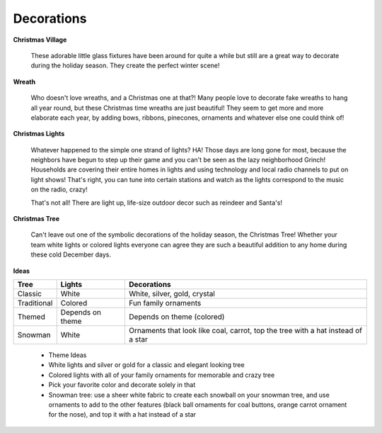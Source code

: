 ===========
Decorations
===========

**Christmas Village**


    These adorable little glass fixtures have been 
    around for quite a while but still are a great
    way to decorate during the holiday season. They
    create the perfect winter scene!
    

**Wreath**


    Who doesn't love wreaths, and a Christmas one at that?! 
    Many people love to decorate fake wreaths to hang all 
    year round, but these Christmas time wreaths are just 
    beautiful! They seem to get more and more elaborate each
    year, by adding bows, ribbons, pinecones, ornaments and 
    whatever else one could think of!
    

**Christmas Lights**


    Whatever happened to the simple one strand of lights? HA!
    Those days are long gone for most, because the neighbors 
    have begun to step up their game and you can't be seen as
    the lazy neighborhood Grinch! Households are covering their entire homes in lights and using technology and local radio channels to put on light shows! That's right, you can tune into certain stations and watch as the lights correspond to the music on the radio, crazy!
    
    That's not all! There are light up, life-size outdoor decor such as reindeer and Santa's!
    
**Christmas Tree**


    Can't leave out one of the symbolic decorations of the
    holiday season, the Christmas Tree! Whether your team 
    white lights or colored lights everyone can agree they
    are such a beautiful addition to any home during these
    cold December days. 
    
    
**Ideas**

============ ================ ================================================================================
Tree         Lights           Decorations
============ ================ ================================================================================
Classic      White            White, silver, gold, crystal
Traditional  Colored          Fun family ornaments
Themed       Depends on theme Depends on theme (colored)
Snowman      White            Ornaments that look like coal, carrot, top the tree with a hat instead of a star
============ ================ ================================================================================






    * Theme Ideas
    * White lights and silver or gold for a classic and 
      elegant looking tree
    * Colored lights with all of your family ornaments for 
      memorable and crazy tree
    * Pick your favorite color and decorate solely in that
    * Snowman tree: use a sheer white fabric to create each
      snowball on your snowman tree, and use ornaments to add
      to the other features (black ball ornaments for coal buttons, orange carrot ornament for the nose), and top it with a hat instead of a star
    
   

    
    
    
   